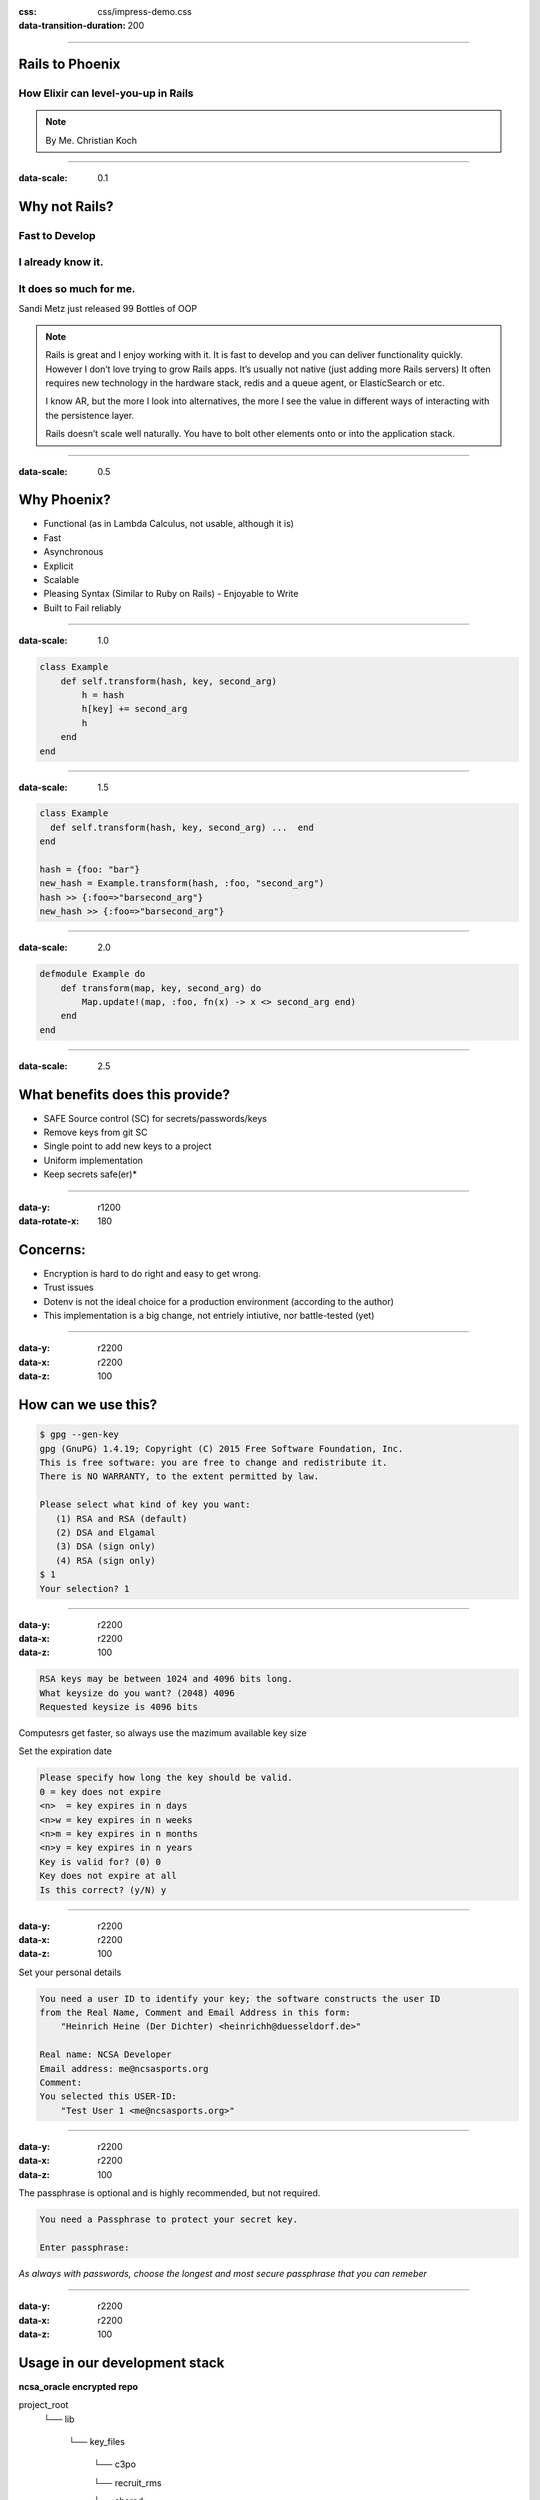 :css: css/impress-demo.css

:data-transition-duration: 200

----


Rails to Phoenix
================

How Elixir can level-you-up in Rails
------------------------------------


.. note::

    By Me.
    Christian Koch



----


:data-scale: 0.1


Why not Rails?
==============
Fast to Develop
---------------
I already know it.
------------------
It does so much for me.
-----------------------
Sandi Metz just released 99 Bottles of OOP


.. note::

    Rails is great and I enjoy working with it. It is fast to develop and you can deliver functionality quickly. However I don’t love trying to grow Rails apps. It’s usually not native (just adding more Rails servers) It often requires new technology in the hardware stack, redis and a queue agent, or ElasticSearch or etc.

    I know AR, but the more I look into alternatives, the more I see the value in different ways of interacting with the persistence layer.

    Rails doesn’t scale well naturally. You have to bolt other elements onto or into the application stack.


----



:data-scale: 0.5


Why Phoenix?
============


- Functional (as in Lambda Calculus, not usable, although it is)

- Fast

- Asynchronous

- Explicit

- Scalable

- Pleasing Syntax (Similar to Ruby on Rails) - Enjoyable to Write

- Built to Fail reliably



----


:data-scale: 1.0

.. code:: ruby


    class Example
        def self.transform(hash, key, second_arg)
            h = hash
            h[key] += second_arg
            h
        end
    end



----

:data-scale: 1.5

.. code:: ruby

    class Example
      def self.transform(hash, key, second_arg) ...  end
    end

    hash = {foo: "bar"}
    new_hash = Example.transform(hash, :foo, "second_arg")
    hash >> {:foo=>"barsecond_arg"}
    new_hash >> {:foo=>"barsecond_arg"}



----

:data-scale: 2.0

.. code:: elixir

    defmodule Example do
        def transform(map, key, second_arg) do
            Map.update!(map, :foo, fn(x) -> x <> second_arg end)
        end
    end




----

:data-scale: 2.5

.. :data-x: 2000
.. :data-y: -500
.. :data-rotate: 90
.. :data-z: 5000

What benefits does this provide?
================================

* SAFE Source control (SC) for secrets/passwords/keys
* Remove keys from git SC
* Single point to add new keys to a project
* Uniform implementation
* Keep secrets safe(er)*

----

:data-y: r1200
:data-rotate-x: 180

Concerns:
=========

* Encryption is hard to do right and easy to get wrong.
* Trust issues
* Dotenv is not the ideal choice for a production environment (according to the author)
* This implementation is a big change, not entriely intiutive, nor battle-tested (yet)

----

:data-y: r2200
:data-x: r2200
:data-z: 100

How can we use this?
====================

.. code:: bash

    $ gpg --gen-key
    gpg (GnuPG) 1.4.19; Copyright (C) 2015 Free Software Foundation, Inc.
    This is free software: you are free to change and redistribute it.
    There is NO WARRANTY, to the extent permitted by law.

    Please select what kind of key you want:
       (1) RSA and RSA (default)
       (2) DSA and Elgamal
       (3) DSA (sign only)
       (4) RSA (sign only)
    $ 1
    Your selection? 1


----

:data-y: r2200
:data-x: r2200
:data-z: 100

.. code:: bash

    RSA keys may be between 1024 and 4096 bits long.
    What keysize do you want? (2048) 4096
    Requested keysize is 4096 bits

Computesrs get faster, so always use the mazimum available key size

Set the expiration date

.. code:: ruby

    Please specify how long the key should be valid.
    0 = key does not expire
    <n>  = key expires in n days
    <n>w = key expires in n weeks
    <n>m = key expires in n months
    <n>y = key expires in n years
    Key is valid for? (0) 0
    Key does not expire at all
    Is this correct? (y/N) y

----

:data-y: r2200
:data-x: r2200
:data-z: 100

Set your personal details

.. code:: bash

    You need a user ID to identify your key; the software constructs the user ID
    from the Real Name, Comment and Email Address in this form:
        "Heinrich Heine (Der Dichter) <heinrichh@duesseldorf.de>"

    Real name: NCSA Developer
    Email address: me@ncsasports.org
    Comment:
    You selected this USER-ID:
        "Test User 1 <me@ncsasports.org>"


----

:data-y: r2200
:data-x: r2200
:data-z: 100

The passphrase is optional and is highly recommended, but not required.

.. code:: bash

    You need a Passphrase to protect your secret key.

    Enter passphrase:

*As always with passwords, choose the longest and most secure passphrase that you can remeber*

----

:data-y: r2200
:data-x: r2200
:data-z: 100

Usage in our development stack
==============================

**ncsa_oracle encrypted repo**

project_root
    └── lib

        └── key_files

            └── c3po

            └── recruit_rms

            └── shared

Jenkins Server has a deploy project that can decrypt the repo and generate a file:
*environment*.env that the project can source upon deploy.

This will expose the decrypted values into the project as ENV variables.

The project has a ruby file that takes a project and environeent argument and decrypt the files in the project folder and the shared folder.

.. code:: ruby

    ruby runner.rb recruit_rms production


The shared folder stores the keys that are (or are likely to be) common to all projects.

The project-specific folders store the values that only the given project needs.






